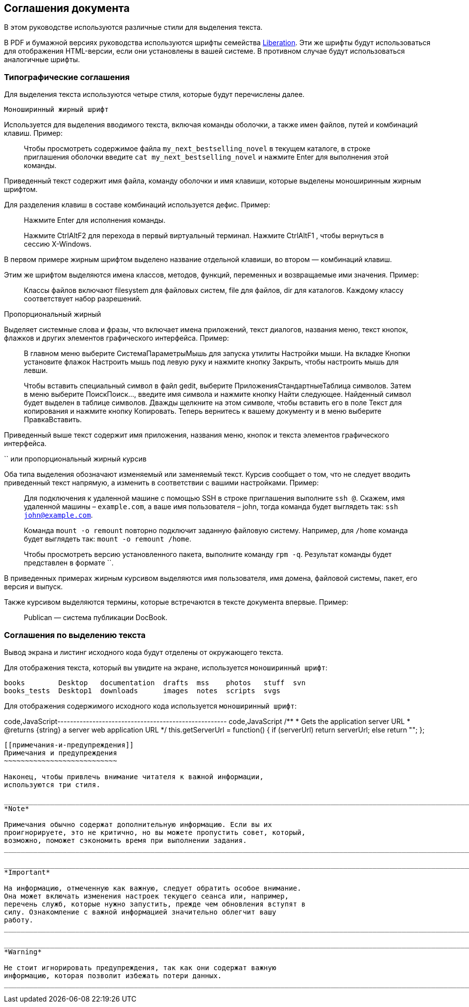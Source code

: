 [[соглашения-документа]]
Соглашения документа
--------------------

В этом руководстве используются различные стили для выделения текста.

В PDF и бумажной версиях руководства используются шрифты семейства
https://fedorahosted.org/liberation-fonts/[Liberation]. Эти же шрифты
будут использоваться для отображения HTML-версии, если они установлены в
вашей системе. В противном случае будут использоваться аналогичные
шрифты.

[[типографические-соглашения]]
Типографические соглашения
~~~~~~~~~~~~~~~~~~~~~~~~~~

Для выделения текста используются четыре стиля, которые будут
перечислены далее.

`Моноширинный жирный шрифт`

Используется для выделения вводимого текста, включая команды оболочки, а
также имен файлов, путей и комбинаций клавиш. Пример:

_____________________________________________________________________________________________________________________________________________________________________________________________________
Чтобы просмотреть содержимое файла `my_next_bestselling_novel` в текущем
каталоге, в строке приглашения оболочки введите
`cat my_next_bestselling_novel` и нажмите Enter для выполнения этой
команды.
_____________________________________________________________________________________________________________________________________________________________________________________________________

Приведенный текст содержит имя файла, команду оболочки и имя клавиши,
которые выделены моноширинным жирным шрифтом.

Для разделения клавиш в составе комбинаций используется дефис. Пример:

_____________________________________________________________________________________________________________________
Нажмите Enter для исполнения команды.

Нажмите CtrlAltF2 для перехода в первый виртуальный терминал. Нажмите
CtrlAltF1 , чтобы вернуться в сессию X-Windows.
_____________________________________________________________________________________________________________________

В первом примере жирным шрифтом выделено название отдельной клавиши, во
втором — комбинаций клавиш.

Этим же шрифтом выделяются имена классов, методов, функций, переменных и
возвращаемые ими значения. Пример:

_________________________________________________________________________________________________________________________________________
Классы файлов включают filesystem для файловых систем, file для файлов,
dir для каталогов. Каждому классу соответствует набор разрешений.
_________________________________________________________________________________________________________________________________________

Пропорциональный жирный

Выделяет системные слова и фразы, что включает имена приложений, текст
диалогов, названия меню, текст кнопок, флажков и других элементов
графического интерфейса. Пример:

_______________________________________________________________________________________________________________________________________________________________________________________________________________________________________________________________________________________________________________________________________________________________________________________________________________________________
В главном меню выберите СистемаПараметрыМышь для запуска утилиты
Настройки мыши. На вкладке Кнопки установите флажок Настроить мышь под
левую руку и нажмите кнопку Закрыть, чтобы настроить мышь для левши.

Чтобы вставить специальный символ в файл gedit, выберите
ПриложенияСтандартныеТаблица символов. Затем в меню выберите
ПоискПоиск…, введите имя символа и нажмите кнопку Найти следующее.
Найденный символ будет выделен в таблице символов. Дважды щелкните на
этом символе, чтобы вставить его в поле Текст для копирования и нажмите
кнопку Копировать. Теперь вернитесь к вашему документу и в меню выберите
ПравкаВставить.
_______________________________________________________________________________________________________________________________________________________________________________________________________________________________________________________________________________________________________________________________________________________________________________________________________________________________

Приведенный выше текст содержит имя приложения, названия меню, кнопок и
текста элементов графического интерфейса.

`` или пропорциональный жирный курсив

Оба типа выделения обозначают изменяемый или заменяемый текст. Курсив
сообщает о том, что не следует вводить приведенный текст напрямую, а
изменить в соответствии с вашими настройками. Пример:

_________________________________________________________________________________________________________________________________________________________________________________________________________________________________
Для подключения к удаленной машине с помощью SSH в строке приглашения
выполните `ssh @`. Скажем, имя удаленной машины – `example.com`, а ваше
имя пользователя – john, тогда команда будет выглядеть так:
`ssh john@example.com`.

Команда `mount -o remount` повторно подключит заданную файловую систему.
Например, для `/home` команда будет выглядеть так:
`mount -o remount /home`.

Чтобы просмотреть версию установленного пакета, выполните команду
`rpm -q`. Результат команды будет представлен в формате ``.
_________________________________________________________________________________________________________________________________________________________________________________________________________________________________

В приведенных примерах жирным курсивом выделяются имя пользователя, имя
домена, файловой системы, пакет, его версия и выпуск.

Также курсивом выделяются термины, которые встречаются в тексте
документа впервые. Пример:

______________________________________
Publican — система публикации DocBook.
______________________________________

[[соглашения-по-выделению-текста]]
Соглашения по выделению текста
~~~~~~~~~~~~~~~~~~~~~~~~~~~~~~

Вывод экрана и листинг исходного кода будут отделены от окружающего
текста.

Для отображения текста, который вы увидите на экране, используется
`моноширинный шрифт`:

------------------------------------------------------------------------
books        Desktop   documentation  drafts  mss    photos   stuff  svn
books_tests  Desktop1  downloads      images  notes  scripts  svgs
------------------------------------------------------------------------

Для отображения содержимого исходного кода используется
`моноширинный шрифт`:

code,JavaScript-----------------------------------------------------
code,JavaScript
    /**
     * Gets the application server URL
     * @returns {string} a server web application URL
     */
    this.getServerUrl = function() {
        if (serverUrl)
            return serverUrl;
        else
            return "";
    };
-----------------------------------------------------

[[примечания-и-предупреждения]]
Примечания и предупреждения
~~~~~~~~~~~~~~~~~~~~~~~~~~~

Наконец, чтобы привлечь внимание читателя к важной информации,
используются три стиля.

____________________________________________________________________________________________________________________________________________________________________________________________________
*Note*

Примечания обычно содержат дополнительную информацию. Если вы их
проигнорируете, это не критично, но вы можете пропустить совет, который,
возможно, поможет сэкономить время при выполнении задания.
____________________________________________________________________________________________________________________________________________________________________________________________________

_______________________________________________________________________________________________________________________________________________________________________________________________________________________________________________________________________________________________
*Important*

На информацию, отмеченную как важную, следует обратить особое внимание.
Она может включать изменения настроек текущего сеанса или, например,
перечень служб, которые нужно запустить, прежде чем обновления вступят в
силу. Ознакомление с важной информацией значительно облегчит вашу
работу.
_______________________________________________________________________________________________________________________________________________________________________________________________________________________________________________________________________________________________

______________________________________________________________________________________________________________________
*Warning*

Не стоит игнорировать предупреждения, так как они содержат важную
информацию, которая позволит избежать потери данных.
______________________________________________________________________________________________________________________
